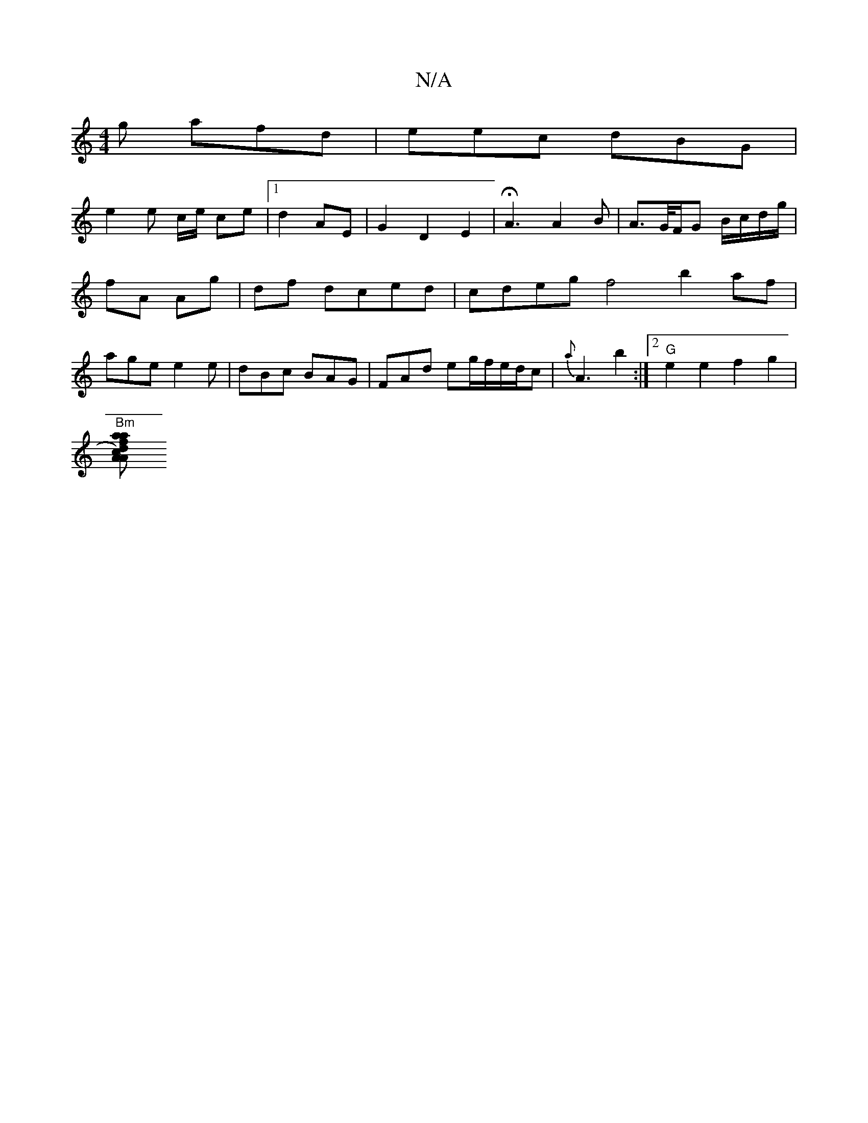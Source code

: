 X:1
T:N/A
M:4/4
R:N/A
K:Cmajor
g afd| eec dBG|
e2 e c/e/ ce|1 d2 AE | G2 D2 E2 |HA3 A2 B | A>G/F/G B/c/d/g/ |
fA Ag | df dced | cdeg f4 b2 af |
age e2e | dBc BAG |FAd eg/f/e/d/c | {a}A3 b2 :|2 "G" e2e2f2g2 |
"Bm"[d2c2) f>A | "Aasat